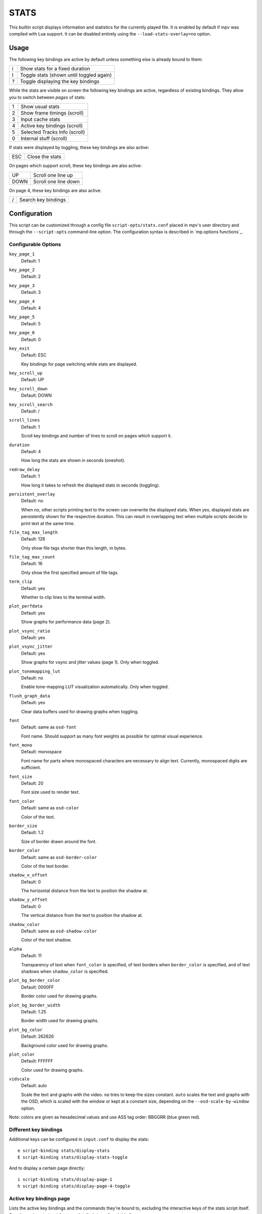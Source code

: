 STATS
=====

This builtin script displays information and statistics for the currently
played file. It is enabled by default if mpv was compiled with Lua support.
It can be disabled entirely using the ``--load-stats-overlay=no`` option.

Usage
-----

The following key bindings are active by default unless something else is
already bound to them:

====   ==============================================
i      Show stats for a fixed duration
I      Toggle stats (shown until toggled again)
?      Toggle displaying the key bindings
====   ==============================================

While the stats are visible on screen the following key bindings are active,
regardless of existing bindings. They allow you to switch between *pages* of
stats:

====   ==================
1      Show usual stats
2      Show frame timings (scroll)
3      Input cache stats
4      Active key bindings (scroll)
5      Selected Tracks Info (scroll)
0      Internal stuff (scroll)
====   ==================

If stats were displayed by toggling, these key bindings are also active:

====   ==================
ESC    Close the stats
====   ==================

On pages which support scroll, these key bindings are also active:

====   ==================
UP     Scroll one line up
DOWN   Scroll one line down
====   ==================

On page 4, these key bindings are also active:

====   ==================
/      Search key bindings
====   ==================

Configuration
-------------

This script can be customized through a config file ``script-opts/stats.conf``
placed in mpv's user directory and through the ``--script-opts`` command-line
option. The configuration syntax is described in `mp.options functions`_.

Configurable Options
~~~~~~~~~~~~~~~~~~~~

``key_page_1``
    Default: 1
``key_page_2``
    Default: 2
``key_page_3``
    Default: 3
``key_page_4``
    Default: 4
``key_page_5``
    Default: 5
``key_page_0``
    Default: 0
``key_exit``
    Default: ESC

    Key bindings for page switching while stats are displayed.

``key_scroll_up``
    Default: UP
``key_scroll_down``
    Default: DOWN
``key_scroll_search``
    Default: /
``scroll_lines``
    Default: 1

    Scroll key bindings and number of lines to scroll on pages which support it.

``duration``
    Default: 4

    How long the stats are shown in seconds (oneshot).

``redraw_delay``
    Default: 1

    How long it takes to refresh the displayed stats in seconds (toggling).

``persistent_overlay``
    Default: no

    When `no`, other scripts printing text to the screen can overwrite the
    displayed stats. When `yes`, displayed stats are persistently shown for the
    respective duration. This can result in overlapping text when multiple
    scripts decide to print text at the same time.

``file_tag_max_length``
    Default: 128

    Only show file tags shorter than this length, in bytes.

``file_tag_max_count``
    Default: 16

    Only show the first specified amount of file tags.

``term_clip``
    Default: yes

    Whether to clip lines to the terminal width.

``plot_perfdata``
    Default: yes

    Show graphs for performance data (page 2).

``plot_vsync_ratio``
    Default: yes
``plot_vsync_jitter``
    Default: yes

    Show graphs for vsync and jitter values (page 1). Only when toggled.

``plot_tonemapping_lut``
    Default: no

    Enable tone-mapping LUT visualization automatically. Only when toggled.

``flush_graph_data``
    Default: yes

    Clear data buffers used for drawing graphs when toggling.

``font``
    Default: same as ``osd-font``

    Font name. Should support as many font weights as possible for optimal
    visual experience.

``font_mono``
    Default: monospace

    Font name for parts where monospaced characters are necessary to align
    text. Currently, monospaced digits are sufficient.

``font_size``
    Default: 20

    Font size used to render text.

``font_color``
    Default: same as ``osd-color``

    Color of the text.

``border_size``
    Default: 1.2

    Size of border drawn around the font.

``border_color``
    Default: same as ``osd-border-color``

    Color of the text border.

``shadow_x_offset``
    Default: 0

    The horizontal distance from the text to position the shadow at.

``shadow_y_offset``
    Default: 0

    The vertical distance from the text to position the shadow at.

``shadow_color``
    Default: same as ``osd-shadow-color``

    Color of the text shadow.

``alpha``
    Default: 11

    Transparency of text when ``font_color`` is specified, of text borders when
    ``border_color`` is specified, and of text shadows when ``shadow_color`` is
    specified.

``plot_bg_border_color``
    Default: 0000FF

    Border color used for drawing graphs.

``plot_bg_border_width``
    Default: 1.25

    Border width used for drawing graphs.

``plot_bg_color``
    Default: 262626

    Background color used for drawing graphs.

``plot_color``
    Default: FFFFFF

    Color used for drawing graphs.

``vidscale``
    Default: auto

    Scale the text and graphs with the video.
    ``no`` tries to keep the sizes constant.
    ``auto`` scales the text and graphs with the OSD, which is scaled with the
    window or kept at a constant size, depending on the ``--osd-scale-by-window`` option.

Note: colors are given as hexadecimal values and use ASS tag order: BBGGRR
(blue green red).

Different key bindings
~~~~~~~~~~~~~~~~~~~~~~

Additional keys can be configured in ``input.conf`` to display the stats::

    e script-binding stats/display-stats
    E script-binding stats/display-stats-toggle

And to display a certain page directly::

    i script-binding stats/display-page-1
    h script-binding stats/display-page-4-toggle

Active key bindings page
~~~~~~~~~~~~~~~~~~~~~~~~

Lists the active key bindings and the commands they're bound to, excluding the
interactive keys of the stats script itself. See also ``--input-test`` for more
detailed view of each binding.

The keys are grouped automatically using a simple analysis of the command
string, and one should not expect documentation-level grouping accuracy,
however, it should still be reasonably useful.

Using ``--idle --script-opt=stats-bindlist=yes`` will print the list to
the terminal and quit immediately. Long lines are clipped to the terminal width
unless this is disabled with ``--script-opt=stats-term_clip=no``. Escape
sequences can be disabled by adding ``-`` before ``yes``, i.e.
``--script-opt=stats-bindlist=-yes``.

Like with ``--input-test``, the list includes bindings from ``input.conf`` and
from user scripts. Use ``--no-config`` to list only built-in bindings.

Internal stuff page
~~~~~~~~~~~~~~~~~~~

Most entries shown on this page have rather vague meaning. Likely none of this
is useful for you. Don't attempt to use it. Forget its existence.

Selecting this for the first time will start collecting some internal
performance data. That means performance will be slightly lower than normal for
the rest of the time the player is running (even if the stats page is closed).
Note that the stats page itself uses a lot of CPU and even GPU resources, and
may have a heavy impact on performance.

The displayed information is accumulated over the redraw delay (shown as
``poll-time`` field).

This adds entries for each Lua script. If there are too many scripts running,
parts of the list will simply be out of the screen, but it can be scrolled.

If the underlying platform does not support pthread per thread times, the
displayed times will be 0 or something random (I suspect that at time of this
writing, only Linux provides the correct via pthread APIs for per thread times).

Most entries are added lazily and only during data collection, which is why
entries may pop up randomly after some time. It's also why the memory usage
entries for scripts that have been inactive since the start of data collection
are missing.

Memory usage is approximate and does not reflect internal fragmentation.

JS scripts memory reporting is disabled by default because collecting the data
at the JS side has an overhead and will increase memory usage. It can be
enabled by setting the ``--js-memory-report`` option before starting mpv.

If entries have ``/time`` and ``/cpu`` variants, the former gives the real time
(monotonic clock), while the latter the thread CPU time (only if the
corresponding pthread API works and is supported).
